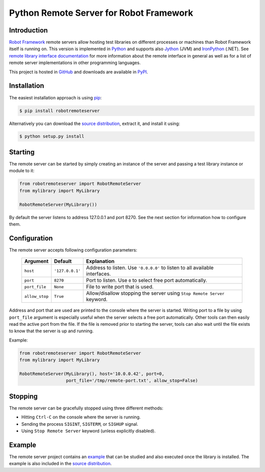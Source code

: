 Python Remote Server for Robot Framework
========================================

Introduction
------------

`Robot Framework`_ remote servers allow hosting test libraries on different
processes or machines than Robot Framework itself is running on. This version
is implemented in Python_ and supports also Jython_ (JVM) and
IronPython_ (.NET). See `remote library interface documentation`_ for more
information about the remote interface in general as well as for a list of
remote server implementations in other programming languages.

This project is hosted in GitHub_ and downloads are available in PyPI_.

.. _Robot Framework: http://robotframework.org
.. _Python: http://python.org
.. _Jython: http://jython.org
.. _IronPython: http://ironpython.codeplex.com
.. _remote library interface documentation: http://code.google.com/p/robotframework/wiki/RemoteLibrary
.. _GitHub: https://github.com/robotframework/PythonRemoteServer
.. _PyPI: http://pypi.python.org/pypi/robotremoteserver

Installation
------------

The easiest installation approach is using `pip`_:

.. sourcecode:: bash

    $ pip install robotremoteserver

Alternatively you can download the `source distribution`_, extract it, and
install it using:

.. sourcecode:: bash

    $ python setup.py install

.. _`pip`: http://www.pip-installer.org
.. _`source distribution`: PyPI_

Starting
--------

The remote server can be started by simply creating an instance of the server
and passing a test library instance or module to it:

.. sourcecode:: python

    from robotremoteserver import RobotRemoteServer
    from mylibrary import MyLibrary

    RobotRemoteServer(MyLibrary())

By default the server listens to address 127.0.0.1 and port 8270. See the next
section for information how to configure them.

Configuration
-------------

The remote server accepts following configuration parameters:

    ==============  ================  ========================================
       Argument        Default                   Explanation
    ==============  ================  ========================================
    ``host``         ``'127.0.0.1'``  Address to listen. Use ``'0.0.0.0'`` to listen to all available interfaces.
    ``port``         ``8270``         Port to listen. Use ``0`` to select free port automatically.
    ``port_file``    ``None``         File to write port that is used.
    ``allow_stop``   ``True``         Allow/disallow stopping the server using ``Stop Remote Server`` keyword.
    ==============  ================  ========================================

Address and port that are used are printed to the console where the server is
started. Writing port to a file by using ``port_file`` argument is especially
useful when the server selects a free port automatically. Other tools can then
easily read the active port from the file. If the file is removed prior to
starting the server, tools can also wait until the file exists to know that
the server is up and running.

Example:

.. sourcecode:: python

    from robotremoteserver import RobotRemoteServer
    from mylibrary import MyLibrary

    RobotRemoteServer(MyLibrary(), host='10.0.0.42', port=0,
                      port_file='/tmp/remote-port.txt', allow_stop=False)

Stopping
--------

The remote server can be gracefully stopped using three different methods:

- Hitting ``Ctrl-C`` on the console where the server is running.
- Sending the process ``SIGINT``, ``SIGTERM``, or ``SIGHUP`` signal.
- Using ``Stop Remote Server`` keyword (unless explicitly disabled).

Example
-------

The remote server project contains an `example`_ that can be studied and also
executed once the library is installed. The example is also included in the
`source distribution`_.

.. _example: https://github.com/robotframework/PythonRemoteServer/tree/master/example
